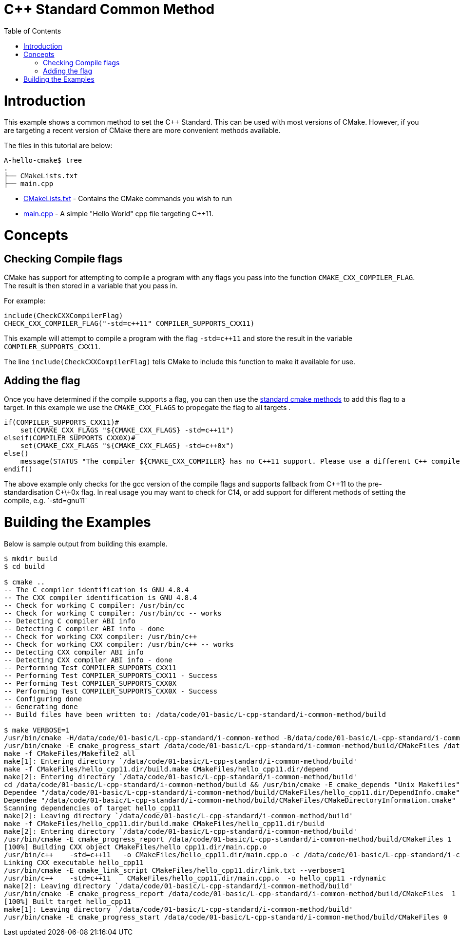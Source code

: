 = C++ Standard Common Method
:toc:
:toc-placement!:

toc::[]

# Introduction

This example shows a common method to set the C++ Standard. This can be used with most versions of CMake. However, if you are targeting a recent version of CMake there are more convenient methods available.

The files in this tutorial are below:

```
A-hello-cmake$ tree
.
├── CMakeLists.txt
├── main.cpp
```

  * link:CMakeLists.txt[CMakeLists.txt] - Contains the CMake commands you wish to run
  * link:main.cpp[main.cpp] - A simple "Hello World" cpp file targeting C++11.

# Concepts

## Checking Compile flags

CMake has support for attempting to compile a program with any flags you pass into the function `CMAKE_CXX_COMPILER_FLAG`. The result is then stored in a variable that you pass in.

For example:

[source,cmake]
----
include(CheckCXXCompilerFlag)
CHECK_CXX_COMPILER_FLAG("-std=c++11" COMPILER_SUPPORTS_CXX11)
----

This example will attempt to compile a program with the flag `-std=c++11` and store the result in the variable `COMPILER_SUPPORTS_CXX11`.

The line `include(CheckCXXCompilerFlag)` tells CMake to include this function to make it available for use.

## Adding the flag

Once you have determined if the compile supports a flag, you can then use the link:../../G-compile-flags/[standard cmake methods] to add this flag to a target. In this example we use the `CMAKE_CXX_FLAGS` to propegate the flag to all targets .

[source,cmake]
----
if(COMPILER_SUPPORTS_CXX11)#
    set(CMAKE_CXX_FLAGS "${CMAKE_CXX_FLAGS} -std=c++11")
elseif(COMPILER_SUPPORTS_CXX0X)#
    set(CMAKE_CXX_FLAGS "${CMAKE_CXX_FLAGS} -std=c++0x")
else()
    message(STATUS "The compiler ${CMAKE_CXX_COMPILER} has no C++11 support. Please use a different C++ compiler.")
endif()
----

The above example only checks for the gcc version of the compile flags and supports fallback from C+\+11 to the pre-standardisation C+\+0x flag. In real usage you may want to check for C++14, or add support for different methods of setting the compile, e.g. `-std=gnu++11`

# Building the Examples

Below is sample output from building this example.

[source,bash]
----
$ mkdir build
$ cd build

$ cmake ..
-- The C compiler identification is GNU 4.8.4
-- The CXX compiler identification is GNU 4.8.4
-- Check for working C compiler: /usr/bin/cc
-- Check for working C compiler: /usr/bin/cc -- works
-- Detecting C compiler ABI info
-- Detecting C compiler ABI info - done
-- Check for working CXX compiler: /usr/bin/c++
-- Check for working CXX compiler: /usr/bin/c++ -- works
-- Detecting CXX compiler ABI info
-- Detecting CXX compiler ABI info - done
-- Performing Test COMPILER_SUPPORTS_CXX11
-- Performing Test COMPILER_SUPPORTS_CXX11 - Success
-- Performing Test COMPILER_SUPPORTS_CXX0X
-- Performing Test COMPILER_SUPPORTS_CXX0X - Success
-- Configuring done
-- Generating done
-- Build files have been written to: /data/code/01-basic/L-cpp-standard/i-common-method/build

$ make VERBOSE=1
/usr/bin/cmake -H/data/code/01-basic/L-cpp-standard/i-common-method -B/data/code/01-basic/L-cpp-standard/i-common-method/build --check-build-system CMakeFiles/Makefile.cmake 0
/usr/bin/cmake -E cmake_progress_start /data/code/01-basic/L-cpp-standard/i-common-method/build/CMakeFiles /data/code/01-basic/L-cpp-standard/i-common-method/build/CMakeFiles/progress.marks
make -f CMakeFiles/Makefile2 all
make[1]: Entering directory `/data/code/01-basic/L-cpp-standard/i-common-method/build'
make -f CMakeFiles/hello_cpp11.dir/build.make CMakeFiles/hello_cpp11.dir/depend
make[2]: Entering directory `/data/code/01-basic/L-cpp-standard/i-common-method/build'
cd /data/code/01-basic/L-cpp-standard/i-common-method/build && /usr/bin/cmake -E cmake_depends "Unix Makefiles" /data/code/01-basic/L-cpp-standard/i-common-method /data/code/01-basic/L-cpp-standard/i-common-method /data/code/01-basic/L-cpp-standard/i-common-method/build /data/code/01-basic/L-cpp-standard/i-common-method/build /data/code/01-basic/L-cpp-standard/i-common-method/build/CMakeFiles/hello_cpp11.dir/DependInfo.cmake --color=
Dependee "/data/code/01-basic/L-cpp-standard/i-common-method/build/CMakeFiles/hello_cpp11.dir/DependInfo.cmake" is newer than depender "/data/code/01-basic/L-cpp-standard/i-common-method/build/CMakeFiles/hello_cpp11.dir/depend.internal".
Dependee "/data/code/01-basic/L-cpp-standard/i-common-method/build/CMakeFiles/CMakeDirectoryInformation.cmake" is newer than depender "/data/code/01-basic/L-cpp-standard/i-common-method/build/CMakeFiles/hello_cpp11.dir/depend.internal".
Scanning dependencies of target hello_cpp11
make[2]: Leaving directory `/data/code/01-basic/L-cpp-standard/i-common-method/build'
make -f CMakeFiles/hello_cpp11.dir/build.make CMakeFiles/hello_cpp11.dir/build
make[2]: Entering directory `/data/code/01-basic/L-cpp-standard/i-common-method/build'
/usr/bin/cmake -E cmake_progress_report /data/code/01-basic/L-cpp-standard/i-common-method/build/CMakeFiles 1
[100%] Building CXX object CMakeFiles/hello_cpp11.dir/main.cpp.o
/usr/bin/c++    -std=c++11   -o CMakeFiles/hello_cpp11.dir/main.cpp.o -c /data/code/01-basic/L-cpp-standard/i-common-method/main.cpp
Linking CXX executable hello_cpp11
/usr/bin/cmake -E cmake_link_script CMakeFiles/hello_cpp11.dir/link.txt --verbose=1
/usr/bin/c++    -std=c++11    CMakeFiles/hello_cpp11.dir/main.cpp.o  -o hello_cpp11 -rdynamic
make[2]: Leaving directory `/data/code/01-basic/L-cpp-standard/i-common-method/build'
/usr/bin/cmake -E cmake_progress_report /data/code/01-basic/L-cpp-standard/i-common-method/build/CMakeFiles  1
[100%] Built target hello_cpp11
make[1]: Leaving directory `/data/code/01-basic/L-cpp-standard/i-common-method/build'
/usr/bin/cmake -E cmake_progress_start /data/code/01-basic/L-cpp-standard/i-common-method/build/CMakeFiles 0
----
